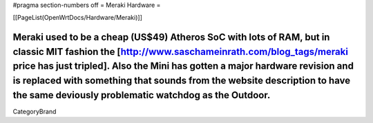 #pragma section-numbers off
= Meraki Hardware =

[[PageList(OpenWrtDocs/Hardware/Meraki)]]

Meraki used to be a cheap (US$49) Atheros SoC with lots of RAM, but in classic MIT fashion the [http://www.saschameinrath.com/blog_tags/meraki price has just tripled].  Also the Mini has gotten a major hardware revision and is replaced with something that sounds from the website description to have the same deviously problematic watchdog as the Outdoor.
----
CategoryBrand
